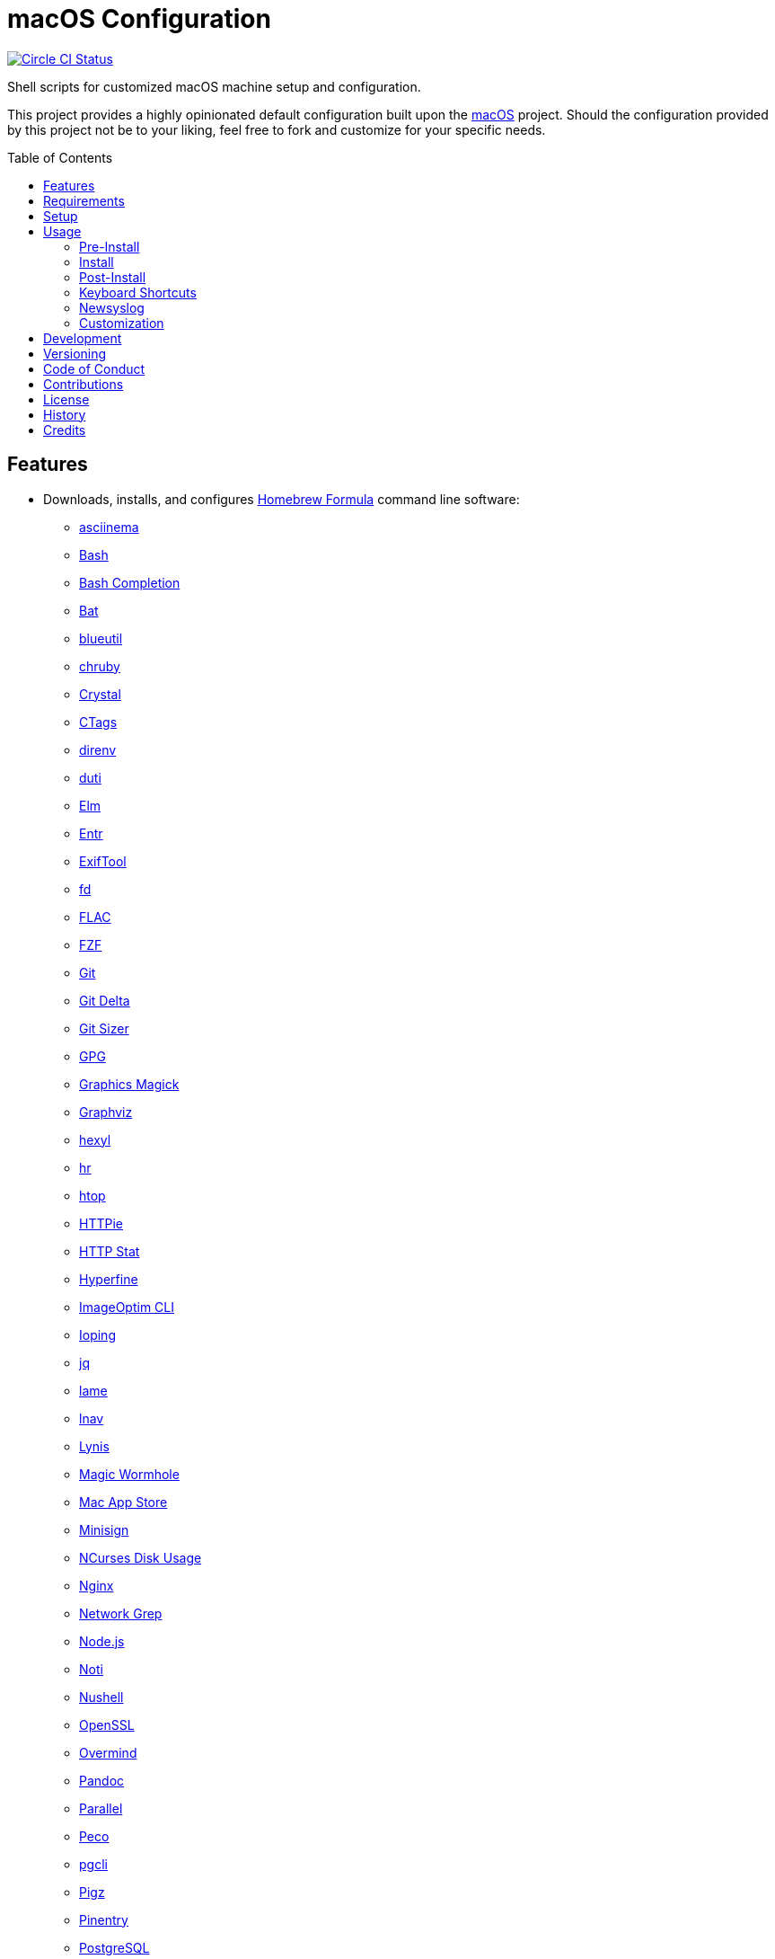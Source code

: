 :toc: macro
:toclevels: 5
:figure-caption!:

= macOS Configuration

[link=https://circleci.com/gh/bkuhlmann/mac_os-config]
image::https://circleci.com/gh/bkuhlmann/mac_os-config.svg?style=svg[Circle CI Status]

Shell scripts for customized macOS machine setup and configuration.

This project provides a highly opinionated default configuration built upon the
link:https://www.alchemists.io/projects/mac_os[macOS] project. Should the configuration provided by
this project not be to your liking, feel free to fork and customize for your specific needs.

toc::[]

== Features

* Downloads, installs, and configures link:https://brew.sh[Homebrew Formula] command line software:
** link:https://asciinema.org[asciinema]
** link:https://www.gnu.org/software/bash[Bash]
** link:http://bash-completion.alioth.debian.org[Bash Completion]
** link:https://github.com/sharkdp/bat[Bat]
** link:https://github.com/toy/blueutil[blueutil]
** link:https://github.com/postmodern/chruby[chruby]
** link:https://crystal-lang.org[Crystal]
** link:http://ctags.sourceforge.net[CTags]
** link:https://direnv.net[direnv]
** link:http://duti.org[duti]
** link:https://elm-lang.org[Elm]
** link:https://eradman.com/entrproject[Entr]
** link:https://exiftool.org/index.html[ExifTool]
** link:https://github.com/sharkdp/fd[fd]
** link:https://www.xiph.org/flac[FLAC]
** link:https://github.com/junegunn/fzf[FZF]
** link:https://git-scm.com[Git]
** link:https://github.com/dandavison/delta[Git Delta]
** link:https://github.com/github/git-sizer[Git Sizer]
** link:https://www.gnupg.org[GPG]
** link:http://www.graphicsmagick.org[Graphics Magick]
** link:https://www.graphviz.org[Graphviz]
** link:https://github.com/sharkdp/hexyl[hexyl]
** link:https://github.com/LuRsT/hr[hr]
** link:https://hisham.hm/htop[htop]
** link:https://github.com/jkbrzt/httpie[HTTPie]
** link:https://github.com/reorx/httpstat[HTTP Stat]
** link:https://github.com/sharkdp/hyperfine[Hyperfine]
** link:https://github.com/JamieMason/ImageOptim-CLI[ImageOptim CLI]
** link:https://code.google.com/p/ioping[Ioping]
** link:https://stedolan.github.io/jq[jq]
** link:http://lame.sourceforge.net[lame]
** link:https://lnav.org[lnav]
** link:https://github.com/CISOfy/lynis[Lynis]
** link:https://magic-wormhole.readthedocs.io[Magic Wormhole]
** link:https://github.com/mas-cli/mas[Mac App Store]
** link:https://jedisct1.github.io/minisign[Minisign]
** link:https://dev.yorhel.nl/ncdu[NCurses Disk Usage]
** link:https://www.nginx.com[Nginx]
** link:http://ngrep.sourceforge.net[Network Grep]
** link:https://nodejs.org[Node.js]
** link:https://github.com/variadico/noti[Noti]
** link:https://github.com/nushell/nushell[Nushell]
** link:https://openssl.org[OpenSSL]
** link:https://github.com/DarthSim/overmind[Overmind]
** link:https://pandoc.org[Pandoc]
** link:https://savannah.gnu.org/projects/parallel[Parallel]
** link:https://github.com/peco/peco[Peco]
** link:https://www.pgcli.com[pgcli]
** link:https://www.zlib.net/pigz[Pigz]
** link:https://github.com/GPGTools/pinentry-mac[Pinentry]
** link:https://www.postgresql.org[PostgreSQL]
** link:http://denilson.sa.nom.br/prettyping[Pretty Ping]
** link:https://www.ivarch.com/programs/pv.shtml[Pipe Viewer]
** link:https://ranger.github.io[Ranger]
** link:https://tiswww.case.edu/php/chet/readline/rltop.html[Readline]
** link:https://github.com/ChrisJohnsen/tmux-MacOSX-pasteboard[Reattach to User Namespace]
** link:http://redis.io[Redis]
** link:https://github.com/BurntSushi/ripgrep[ripgrep]
** link:https://github.com/postmodern/ruby-install[Ruby Install]
** link:https://www.rust-lang.org[Rust]
** link:https://github.com/sass/sassc[SASSC]
** link:https://github.com/koalaman/shellcheck[ShellCheck]
** link:https://www.joedog.org/siege-home[Siege]
** link:https://www.bernhard-baehr.de[Sleepwatcher]
** link:http://sox.sourceforge.net/sox.html[Sox]
** link:https://www.tarsnap.com[Tarsnap]
** link:https://www.terraform.io[Terraform]
** link:https://github.com/ggreer/the_silver_searcher[The Silver Surfer]
** link:http://tmux.sourceforge.net[tmux]
** link:https://github.com/XAMPPRocky/tokei[Tokie]
** link:http://mama.indstate.edu/users/ice/tree[Tree]
** link:https://www.vim.org[Vim]
** link:https://gitlab.com/procps-ng/procps[Watch]
** link:https://github.com/wg/wrk[Wrk]
** link:https://github.com/BurntSushi/xsv[xsv]
** link:https://github.com/mptre/yank[Yank]
** link:https://yarnpkg.com[Yarn]
** link:https://github.com/rupa/z[Z]
* Downloads, installs, and configures link:https://caskroom.github.io[Homebrew Cask] command line
software:
** link:https://www.alfredapp.com[Alfred]
** link:https://freemacsoft.net/appcleaner[App Cleaner]
** link:https://www.rogueamoeba.com/audiohijack[Audio Hijack]
** link:https://www.balena.io/etcher[Balena Etcher]
** link:https://www.macbartender.com[Bartender]
** link:https://bombich.com[Carbon Copy Cloner]
** link:https://getcleanshot.com[CleanShot]
** link:https://clipgrab.org[ClipGrab]
** link:https://kapeli.com/dash[Dash]
** link:https://www.getdoxie.com[Doxie]
** link:https://www.dropbox.com[Dropbox]
** link:https://www.mozilla.com/en-US/firefox[Firefox]
** link:https://www.rogueamoeba.com/fission[Fission]
** link:https://www.google.com/chrome[Google Chrome]
** link:https://handbrake.fr[HandBrake]
** link:https://www.noodlesoft.com[Hazel]
** link:http://imageoptim.pornel.net[ImageOptim]
** link:https://bjango.com/mac/istatmenus[iStat Menus]
** link:https://www.iterm2.com[iTerm2]
** link:https://www.ivpn.net[IVPN]
** link:https://www.kaleidoscopeapp.com/ksdiff2[ksdiff]
** link:https://www.obdev.at/products/microsnitch/index.html[Micro Snitch]
** link:https://muzzleapp.com[Muzzle]
** link:https://ngrok.com[Ngrok]
** link:https://www.notion.so[Notion]
** link:https://numi.app[Numi]
** link:https://www.openoffice.org[OpenOffice]
** link:https://www.owasp.org/index.php/OWASP_Zed_Attack_Proxy_Project[OWASP Zed Attack Proxy (ZAP)]
** link:https://cocoatech.com[Path Finder]
** link:https://paw.cloud[Paw]
** link:https://www.pgadmin.org[pgAdmin]
** link:https://getpixelsnap.com[PixelSnap]
** link:https://manytricks.com/resolutionator[Resolutionator]
** link:https://flyingmeat.com/retrobatch[Retrobatch]
** link:https://signal.org[Signal]
** link:https://www.spotify.com[Spotify]
** link:https://www.sublimetext.com[Sublime Text 3]
** link:https://www.torproject.org[Tor Browser]
** link:https://panic.com/transmit[Transmit]
** link:https://www.sparklabs.com/viscosity[Viscosity]
** link:https://code.visualstudio.com[Visual Studio Code]
** link:https://www.videolan.org/vlc[VLC]
* Downloads, installs, and configures http://www.apple.com/macosx/whats-new/app-store.html[App
Store] applications.
** link:https://1password.com[1Password]
** link:https://secure.flyingmeat.com/acorn[Acorn]
** link:https://itunes.apple.com/us/app/aquapath/id424425207[AquaPath]
** link:https://bear.app[Bear]
** link:http://www.cocoajsoneditor.com[Cocoa JSON Editor]
** link:https://usecontrast.com[Contrast]
** link:https://daisydiskapp.com[DaisyDisk]
** link:https://www.apple.com/mac/garageband[GarageBand]
** link:https://handmirror.app[Hand Mirror]
** link:https://www.apple.com/imovie[iMovie]
** link:https://www.kaleidoscopeapp.com[Kaleidoscope]
** link:https://manytricks.com/keycodes[Key Codes]
** link:https://manytricks.com/keymou[Keymou]
** link:https://www.apple.com/keynote[Keynote]
** link:http://www.amazon.com/gp/feature.html?docId=1000464931[Kindle]
** link:https://manytricks.com/leech[Leech]
** link:http://limechat.net/mac[LimeChat]
** link:https://marked2app.com[Marked 2]
** link:http://getmedis.com[Medis]
** link:https://trymeeter.com[Meeter]
** link:https://mindnode.com[MindNode]
** link:https://nothirst.com[MoneyWell]
** link:https://manytricks.com/moom[Moom]
** link:https://manytricks.com/namemangler[Name Mangler]
** link:https://www.apple.com/numbers[Numbers]
** link:https://www.omnigroup.com/omnifocus[OmniFocus]
** link:https://www.omnigroup.com/omnioutliner[OmniOutliner]
** link:https://www.apple.com/pages[Pages]
** link:https://krillapps.com/patterns[Patterns]
** link:https://smilesoftware.com/pdfpenpro[PDFpenPro]
** link:https://www.pixelmator.com[Pixelmator]
** link:https://www.color.ninja[Paletter]
** link:https://primitive.lol[Primitive]
** link:https://mizage.com/shush[Shush]
** link:https://slack.com[Slack]
** link:https://textsniper.app/[TextSniper]
** link:https://www.adriangranados.com[WiFi Explorer]
* Downloads, installs, and configures software applications not supported via Homebrew or the App
Store:
** link:https://coolantformac.com[Coolant]
** link:https://www.docker.com[Docker]
** link:https://github.com/newren/git-filter-repo[Git Filter Repo]
** link:https://handbrake.fr/downloads2.php[HandBrake CLI]
** link:https://www.sonos.com[Sonos]
* Downloads, installs, and configures software extensions:
** link:https://github.com/jgdavey/vim-blockle[Vim Blockle]
** link:https://github.com/tpope/vim-bundler[Vim Bundler]
** link:https://github.com/tpope/vim-commentary[Vim Commentary]
** link:https://github.com/tpope/vim-fugitive[Vim Fugitive]
** link:https://github.com/airblade/vim-gitgutter[Vim Git Gutter]
** link:https://github.com/tpope/vim-pathogen[Vim Pathogen]
** link:https://github.com/tpope/vim-projectionist[Vim Projectionist]
** link:https://github.com/tpope/vim-rails[Vim Rails]
** link:https://github.com/vim-ruby/vim-ruby[Vim Ruby]
** link:https://github.com/AndrewRadev/splitjoin.vim[Vim Splitjoin]
** link:https://github.com/kana/vim-textobj-user[Vim Text Object User]
** link:https://github.com/nelstrom/vim-textobj-rubyblock[Vim Text Object Ruby Block]
** link:https://github.com/tpope/vim-unimpaired[Vim Unimpaired]

== Requirements

. link:https://www.alchemists.io/projects/mac_os[macOS]

== Setup

To install, run:

[source,bash]
----
git clone https://github.com/bkuhlmann/mac_os-config.git
cd mac_os-config
git checkout 15.4.0
----

== Usage

The following will walk you through the steps of installing/re-installing your machine.

=== Pre-Install

Double check you have the following in place:

[arabic]
. A recent backup of your machine and a copy of your credentials to restore the backup.
. A copy of your of your Apple, backup server, and backup volume credentials.
. Xcode installed as per macOS requirements.

=== Install

See the link:https://www.alchemists.io/projects/mac_os#_usage[macOS] project for usage as it
provides the command line interface for running the configuration defined by this project.

=== Post-Install

The following are additional steps, not easily automated, that are worth completing after the
install scripts have been executed:

* System Preferences:
** Security & Privacy:
*** General:
**** Require password immediately after sleep or screen saver begins.
**** Enable message when screen is locked. Example: `+<url> | <email> | <phone>+`.
**** Allow your Apple Watch to unlock your Mac.
*** FileVault:
**** Enable FileVault and save the recovery key in a secure location (i.e. 1Password).
*** Firewall:
**** Enabled it.
**** Automatically allow signed software.
**** Enable stealth mode.
*** Privacy:
**** Apps like Dash, Dropbox, etc. will need to be enabled for accessibility.
** Notifications:
*** Enable _Do Not Disturb_ from 9pm to 7am.
*** Enable _When display is sleeping._
*** Enable _When mirroring._
*** Enable allow repeated calls.
*** Disable _Show notifications on lock screen_ for all apps.
*** Disable _Play sounds for notifications_ for all apps.
*** Configure all calendar apps to show banners instead of alerts for notifications.
** Printers & Scanners:
*** Add printer/scanner.
** iCloud:
*** Enable Find My Mac.
** Internet Accounts:
*** Add all accounts used by Mail.
** Network:
*** Configure Wi-Fi.
** Users & Groups:
*** Update avatar.
*** Remove unused login items.
*** Disable guest account.
* iStat Menus (double click, within the Applications folder, to install as a system preference).
* Hazel (double click, within the Applications folder, to install as a system preference).

=== Keyboard Shortcuts

Several applications provide global hotkey support. These are the associations I use (which are also
captured in the `+restore.bom+` as well):

* *COMMAND + SPACE (hold):* Siri (open)
* *COMMAND + SPACE:* Spotlight (open)
* link:https://www.alchemists.io/articles/clean_shot/#_shortcuts[CleanShot] - See article for
  details.
* *CONTROL + OPTION + COMMAND + b:* Bartender (hidden menu toggle)
* *CONTROL + OPTION + COMMAND + ENTER:* Keymou (move cursor by division)
* *CONTROL + OPTION + COMMAND + k:* Keymou (cursor highlight show/hide)
* *CONTROL + OPTION + COMMAND + m:* Moom (show/hide)
* *CONTROL + OPTION + COMMAND + n:* Notification Center (show/hide)
* link:https://www.alchemists.io/articles/pixel_snap/#_shortcuts[PixelSnap] - See article for
  details.
* *CONTROL + OPTION + COMMAND + r:* Resolutionator (selector)
* *CONTROL + OPTION + COMMAND + ←:* Keymou (move cursor left)
* *CONTROL + OPTION + COMMAND + ↑:* Keymou (move cursor up)
* *CONTROL + OPTION + COMMAND + →:* Keymou (move cursor right)
* *CONTROL + OPTION + COMMAND + ↓:* Keymou (move cursor down)
* *CONTROL + OPTION + SPACE:* OmniFocus (quick entry)
* *OPTION + SPACE:* Alfred (open)

=== Newsyslog

Native to macOS, link:https://www.freebsd.org/cgi/man.cgi?newsyslog.conf(5)[newsyslog] can be used
to configure system-wide log rotation across multiple projects. It’s a good recommendation to set
this up so that disk space is carefully maintained. Here’s how to configure it for your system,
start by creating a configuration for your projects in the `+/etc/newsyslog.d+` directory. In my
case, I use the following configurations:

* `+/etc/newsyslog.d/alchemists.conf+`
+
....
  # logfilename                                            [owner:group]    mode   count   size  when  flags
  /Users/bkuhlmann/Dropbox/Development/Work/**/log/*.log                    644    2       5120  *     GJN
....
* `+/etc/newsyslog.d/homebrew.conf+`
+
....
  # logfilename                   [owner:group]    mode   count   size    when  flags
  /usr/local/var/log/**/*.log                      644    2       5120    *     GJN
....

These configurations ensure that logs are rotated every 5MB (5120KB). In order to test that these
configurations are valid, run:

....
sudo newsyslog -nvv
....

If you don’t see any errors in the output, then your configuration settings are correct.

The last thing to do is to add a launch configuration to ensure the log rotations happen at
regularly scheduled intervals. To do this create the following file:
`+$HOME/Library/LaunchAgents/com.apple.newsyslog.plist+`. It should have the following content:

[source,xml]
----
<?xml version="1.0" encoding="UTF-8"?>
<!DOCTYPE plist PUBLIC "-//Apple Computer//DTD PLIST 1.0//EN" "https://www.apple.com/DTDs/PropertyList-1.0.dtd">
<plist version="1.0">
<dict>
  <key>Label</key>
  <string>com.apple.newsyslog</string>
  <key>ProgramArguments</key>
  <array>
    <string>/usr/sbin/newsyslog</string>
  </array>
  <key>LowPriorityIO</key>
  <true/>
  <key>Nice</key>
  <integer>1</integer>
  <key>StartCalendarInterval</key>
  <dict>
    <key>Minute</key>
    <integer>30</integer>
  </dict>
</dict>
</plist>
----

That’s it. System-wide log rotation is setup for your projects.

=== Customization

While this project’s configuration is opinionated and tailored for my setup, you can easily fork
this project and customize it for your environment. Start by editing the files found in the `+bin+`
and `+lib+` directories. Here is a breakdown of each:

* `bin/apply_basic_settings`: Applies basic and initial settings for setting up a machine.
* `bin/apply_default_settings`: Applies useful system and application defaults.
* `bin/install_app_store`: Installs macOS, GUI-based, App Store applications.
* `bin/install_applications`: Installs macOS, GUI-based, non-App Store applications.
* `bin/install_extensions`: Installs macOS application extensions and add-ons.
* `bin/install_homebrew_casks`: Installs Homebrew Casks.
* `bin/install_homebrew_formulas`: Installs Homebrew Formulas.
* `bin/restore_backup`: Restores system/application settings from backup image.
* `bin/setup_software`: Configures and launches (if necessary) installed software.
* `lib/settings.sh`: Defines custom settings for software applications, extensions, etc.

_TIP_: The installer determines which applications/extensions to install as defined in the
`+settings.sh+` script. Applications defined with the "`APP_NAME`" suffix and extensions defined
with the "`EXTENSION_PATH`" suffix inform the installer what to care about. Removing/commenting out
these applications/extensions within the `+settings.sh+` file will cause the installer to skip these
applications/extensions.

== Development

To contribute, run:

[source,bash]
----
git clone https://github.com/bkuhlmann/mac_os-config.git
cd mac_os-config
----

== Versioning

Read link:https://semver.org[Semantic Versioning] for details. Briefly, it means:

* Major (X.y.z) - Incremented for any backwards incompatible public API changes.
* Minor (x.Y.z) - Incremented for new, backwards compatible, public API enhancements/fixes.
* Patch (x.y.Z) - Incremented for small, backwards compatible, bug fixes.

== Code of Conduct

Please note that this project is released with a link:CODE_OF_CONDUCT.adoc[CODE OF CONDUCT]. By
participating in this project you agree to abide by its terms.

== Contributions

Read link:CONTRIBUTING.adoc[CONTRIBUTING] for details.

== License

Read link:LICENSE.adoc[LICENSE] for details.

== History

Read link:CHANGES.adoc[CHANGES] for details.

== Credits

Engineered by link:https://www.alchemists.io/team/brooke_kuhlmann[Brooke Kuhlmann].
